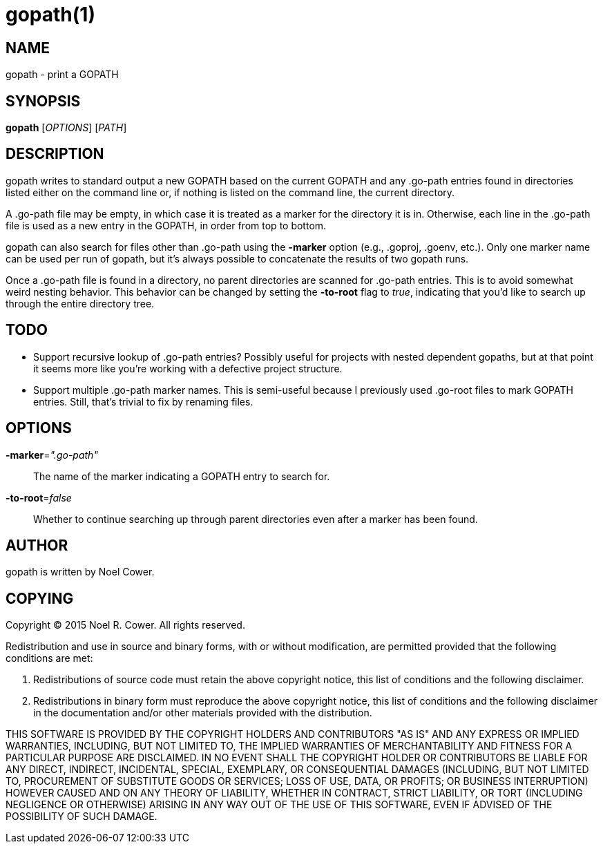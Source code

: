 gopath(1)
=========

NAME
----
gopath - print a GOPATH


SYNOPSIS
--------
*gopath* ['OPTIONS'] ['PATH']


DESCRIPTION
-----------
gopath writes to standard output a new GOPATH based on the current GOPATH and
any .go-path entries found in directories listed either on the command line or,
if nothing is listed on the command line, the current directory.

A .go-path file may be empty, in which case it is treated as a marker for the
directory it is in. Otherwise, each line in the .go-path file is used as a new
entry in the GOPATH, in order from top to bottom.

gopath can also search for files other than .go-path using the *-marker*
option (e.g., .goproj, .goenv, etc.). Only one marker name can be used per run
of gopath, but it's always possible to concatenate the results of two gopath
runs.

Once a .go-path file is found in a directory, no parent directories are scanned
for .go-path entries. This is to avoid somewhat weird nesting behavior. This
behavior can be changed by setting the *-to-root* flag to 'true', indicating
that you'd like to search up through the entire directory tree.

TODO
----
- Support recursive lookup of .go-path entries? Possibly useful for projects
  with nested dependent gopaths, but at that point it seems more like you're
  working with a defective project structure.
- Support multiple .go-path marker names. This is semi-useful because I
  previously used .go-root files to mark GOPATH entries. Still, that's trivial
  to fix by renaming files.


OPTIONS
-------
*-marker*='".go-path"'::
	The name of the marker indicating a GOPATH entry to search for.

*-to-root*='false'::
	Whether to continue searching up through parent directories even after
	a marker has been found.


AUTHOR
------
gopath is written by Noel Cower.


COPYING
-------

Copyright (C) 2015 Noel R. Cower.
All rights reserved.

Redistribution and use in source and binary forms, with or without
modification, are permitted provided that the following conditions are met:

1. Redistributions of source code must retain the above copyright notice, this
   list of conditions and the following disclaimer.

2. Redistributions in binary form must reproduce the above copyright notice,
   this list of conditions and the following disclaimer in the documentation
   and/or other materials provided with the distribution.

THIS SOFTWARE IS PROVIDED BY THE COPYRIGHT HOLDERS AND CONTRIBUTORS "AS IS" AND
ANY EXPRESS OR IMPLIED WARRANTIES, INCLUDING, BUT NOT LIMITED TO, THE IMPLIED
WARRANTIES OF MERCHANTABILITY AND FITNESS FOR A PARTICULAR PURPOSE ARE
DISCLAIMED. IN NO EVENT SHALL THE COPYRIGHT HOLDER OR CONTRIBUTORS BE LIABLE
FOR ANY DIRECT, INDIRECT, INCIDENTAL, SPECIAL, EXEMPLARY, OR CONSEQUENTIAL
DAMAGES (INCLUDING, BUT NOT LIMITED TO, PROCUREMENT OF SUBSTITUTE GOODS OR
SERVICES; LOSS OF USE, DATA, OR PROFITS; OR BUSINESS INTERRUPTION) HOWEVER
CAUSED AND ON ANY THEORY OF LIABILITY, WHETHER IN CONTRACT, STRICT LIABILITY,
OR TORT (INCLUDING NEGLIGENCE OR OTHERWISE) ARISING IN ANY WAY OUT OF THE USE
OF THIS SOFTWARE, EVEN IF ADVISED OF THE POSSIBILITY OF SUCH DAMAGE.


// vim: set syntax=asciidoc noexpandtab sw=8 ts=8 tw=79:
